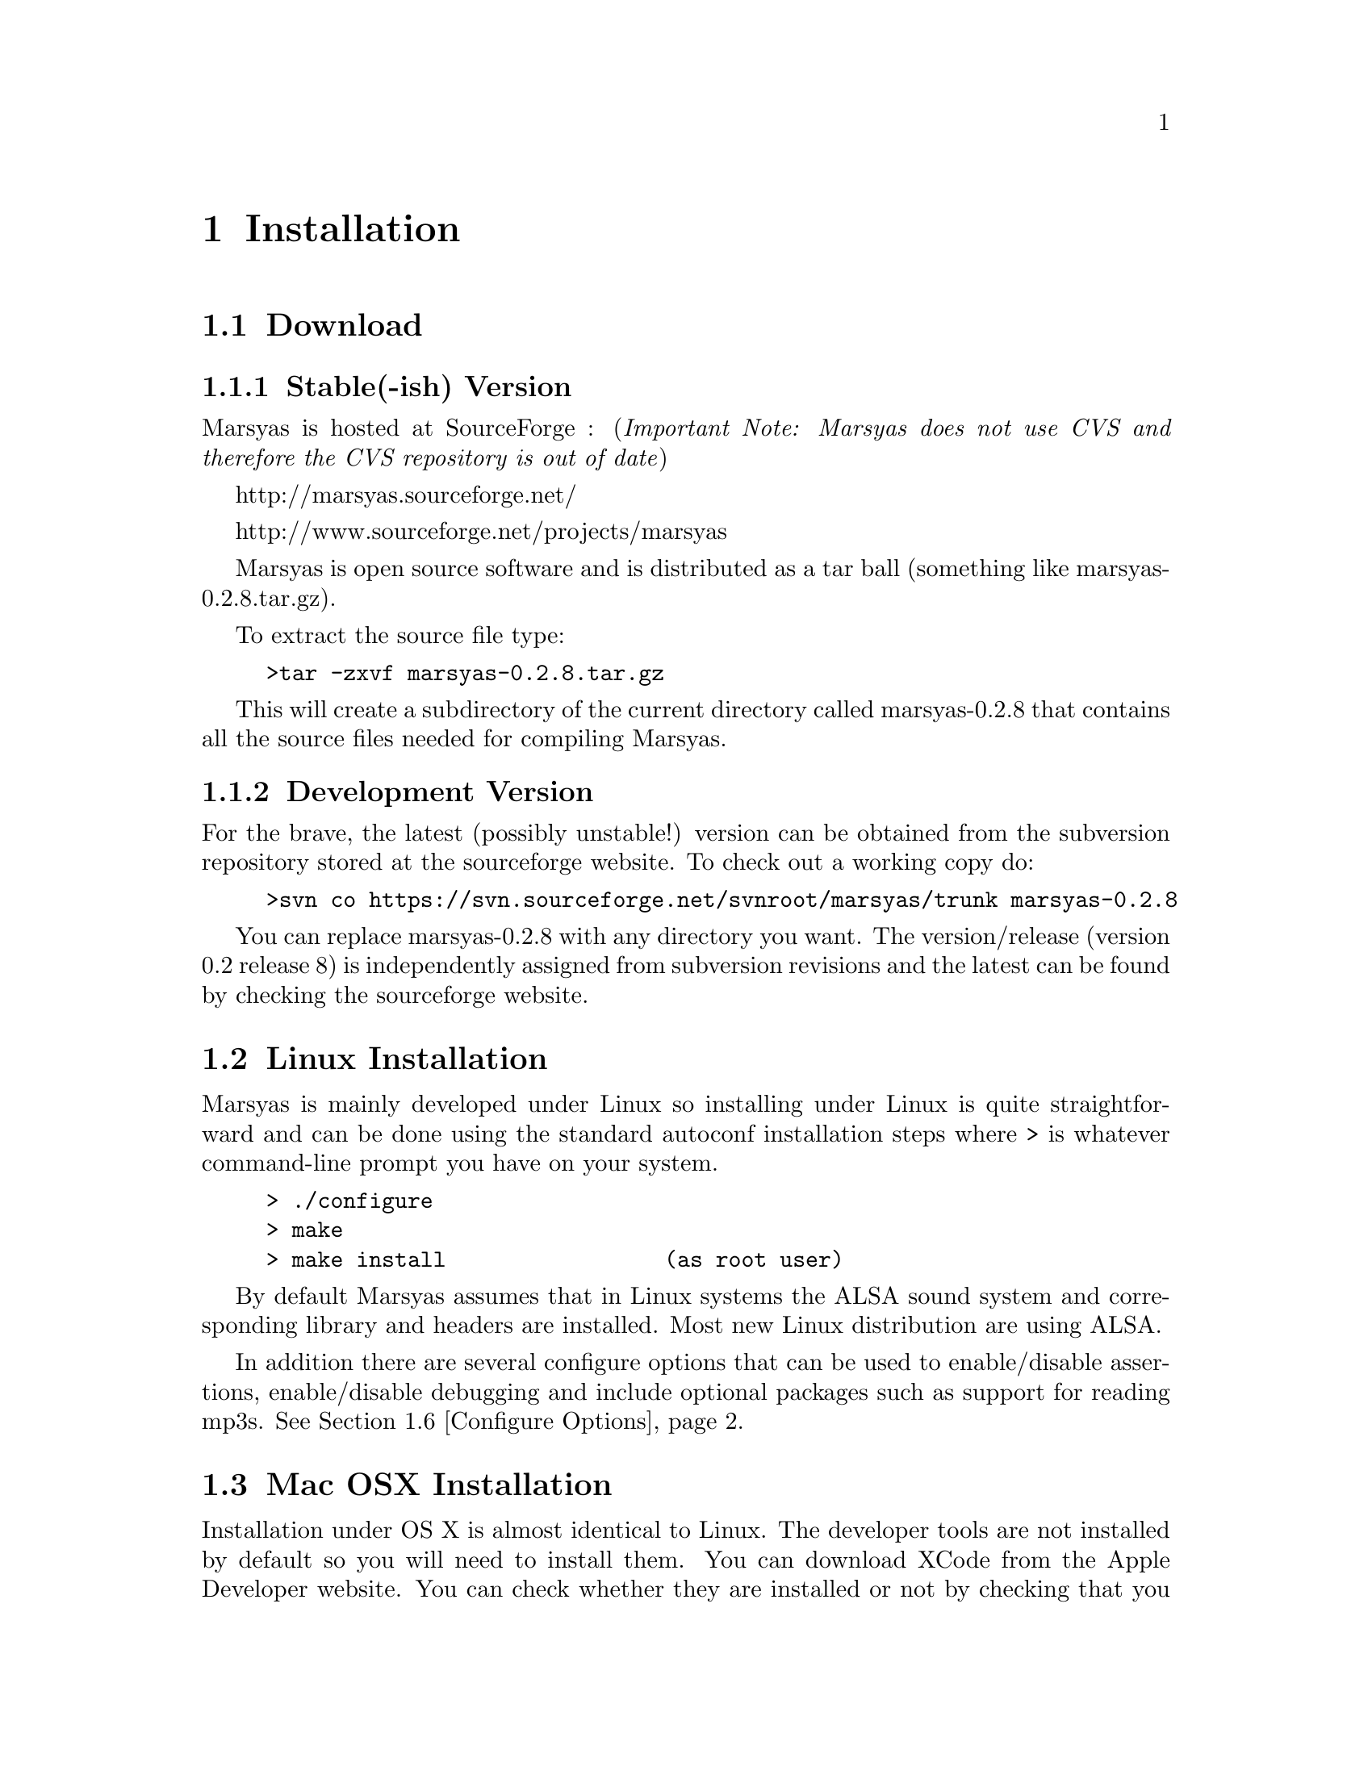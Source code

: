 @node Installation
@chapter Installation

@menu
* Download::                    
* Linux Installation::          
* Mac OSX Installation::        
* Windows (cygwin)::            
* Windows (Visual Studio)::     
* Configure Options::           
* Structure of distribution::   
@end menu


@node Download
@section Download

@subsection Stable(-ish) Version

Marsyas is hosted at SourceForge : 
(@i{Important Note: Marsyas does not use CVS and therefore the CVS repository 
is out of date})

@ifnothtml
http://marsyas.sourceforge.net/
@end ifnothtml

@ifnothtml
http://www.sourceforge.net/projects/marsyas   
@end ifnothtml

@html 
<a href=''http://www.sourceforge.net/projects/marsyas''>
http://www.sourceforget.net/projects/marsyas </a> 
@end html

@html 
<a href=''http://marsyas.sourceforge.net''>
http://marsyas.sourceforge.net </a> 
@end html

Marsyas is open source software and is distributed 
as a tar ball (something like marsyas-0.2.8.tar.gz). 

To extract the source file type: 

@example 
>tar -zxvf marsyas-0.2.8.tar.gz 
@end example

This will create a subdirectory of the current 
directory called marsyas-0.2.8 that contains 
all the source files needed for compiling Marsyas. 


@subsection Development Version

For the brave, the latest (possibly unstable!) version can be
obtained from the subversion repository stored at the sourceforge website.
To check out a working copy do:

@example 
>svn co https://svn.sourceforge.net/svnroot/marsyas/trunk marsyas-0.2.8 
@end example

You can replace marsyas-0.2.8 with any directory you want. The 
version/release (version 0.2 release 8) is independently assigned 
from subversion revisions and the latest can be found by checking 
the sourceforge website. 

@c  this info isn't necessary
@ignore
Installation is the biggest source of grief for first time users of
Marsyas and the main source of email questions. Significant
improvements in the installation process have been made 
with the latest releases. (after marsyas-0.2.2). The following
operating systems are supported in roughly the following order (from
more complete support to less): Linux, MacOS X, Windows (cygwin),
Windows (Visual Studio). If you want to use the full functionality 
of Marsyas and have frequent updates and support you are strongly 
encouraged to use Linux. 
@end ignore

@c  This is good info, but not at this place in the docs.
@ignore
There is a lot of work behind the development of Marsyas. Although
Marsyas is and will remain free software, any form of financial or
hardware support is more than welcome.  The sourceforge page contains
a link for people to donate money to the project and any contribution
is welcome and will help further improve the framework. 
@end ignore


@node Linux Installation
@section Linux Installation 

@cindex Linux

Marsyas is mainly developed under Linux so installing 
under Linux is quite straightforward and can be done using 
the standard autoconf installation steps where > is whatever 
command-line prompt you have on your system. 

@example
> ./configure 
> make 
> make install                 (as root user)
@end example

By default Marsyas assumes that in Linux systems the ALSA sound system
and corresponding library and headers are installed.  Most new Linux
distribution are using ALSA.


In addition there are several configure options that 
can be used to enable/disable assertions, enable/disable debugging 
and include optional packages such as support for reading mp3s. 
@xref{Configure Options}.  


@node Mac OSX Installation
@section Mac OSX Installation

@cindex Mac OSX

Installation under OS X is almost identical to Linux. The developer
tools are not installed by default so you will need to install them. 
You can download XCode from the Apple Developer website. You can 
check whether they are installed or not by checking that you 
can run gcc on a terminal. Once gcc is installed then you can compile 
using the standard autoconf procedure:

@example 
> ./configure 
> make 
> make install                         (as root user)
@end example 

In addition there are several configure options that 
can be used to enable/disable assertions, enable/disable debugging 
and include optional packages such as support for reading mp3s. 
@xref{Configure Options}.  

@node Windows (cygwin)
@section Windows (cygwin)
@cindex Cygwin

Installation under Windows using the cygwin environment and gcc is
similar to Linux. The most recent version of Marsyas 0.2 use RtAudio
for audio playback under Cygwin. In order to compile RtAudio you will
need to have the DirectX SDk installed. The standard autoconf
installation procedure is used:

@example 
> ./configure 
> make 
> make install                         (as root user)
@end example 

In general, cygwin is not supported as well as Linux and OS X. 


@node Windows (Visual Studio)
@section Windows (Visual Studio)
@cindex Windows

Installation under Visual Studio is still under construction and not
the full functionality of Marsyas 0.2 is supported.  Not all the
executables are supported. The main distribution contains two
subdirectories named marsyasVisualStudio2003, marsyasVisualStudio2005
that contain the necessary project solution files for compiling
Marsyas under Visual Studio. I have only tested this using Visual
Studio 7.0 under Windows XP. Older version of Visual Studio might not
work. Support of the Windows port is not as good as Linux and OS X.

@node Configure Options
@section Configure Options

Marsyas can be customized using various configuration 
options. In autoconf systems (Linux, OSX, Cygwin) 
this done in the standard way through the .configure 
script. For example to compile Marsyas with assertions 
enabled and with mp3 support through libmad one would do: 

@example 
> ./configure --enable-assert --enable-mad
> make 
> make install                         (as root user)
@end example 


@noindent The list of available options can be viewed by: 

@example 
> ./configure --help 
@end example


@noindent The following options are supported: 

@itemize
@item @b{--enable-assert}       turns assertions on (small performance penatly) 
@item @b{--enable-debug}        compiles Marsyas in debug mode generating
the necessary files for gdb (large performance penalty) 
@item @b{--enable-mad}          enables support for reading mp3 files using
libmad (which must be installed) 
@item @b{--enable-distributed}  compiles code for distributed audio
feature extraction (experimental) 
@item @b{--enable-readline}     realine support for the Marsyas Scripting
Language (msl) 
@item @b{--enable-oss}          use the OSS sound system 
@end itemize


A set of optional graphical user interfaces written in QT 4
@cindex QT4 
are also included in the distribution in the qt4GUIs subdirectory. 
If Qt4 is installed on your machine and you have installed 
Marsyas on your system you can compile the various GUIs 
by doing (replace MarPlayer with the specific GUI you want compiled)
(these GUIs have only been tested under Linux and are currently under 
major development so use at your own risk): 

@example
> cd qt4GUIs/MarPlayer
> qmake 
> make 
@end example


@noindent A frequent variation (if you don't have root priviledges) 
is to install Marsyas in your home directory (replace /home/gtzan with 
the appropriate path for your home directory). 
This can be accomplished by doing: 


@example
> ./configure --prefix=/home/gtzan 
> make 
> make install 
@end example


@node Structure of distribution
@section Structure of distribution 

Marsyas is primarily targeted to researchers and software 
developers who want to build new systems and applications 
using existing building blocks. Therefore familiarity 
with the directory structure of the Marsyas distribution 
is important for any serious work with the framework. 

The main marsyas directory consists of the following 
important files: 

@itemize
@item @b{INSTALL, COPYING, THANKS, README, AUTHORS, TODO:} text
files with important information. 
@item @b{ChangeLog:} the change log is not maintained as consistently 
as it should be but it still provides useful information about the 
evolution of the software. 
@item @b{configure.in, Makefile.am:} the main files edited by 
the user/programmer that are required for the autotools. You will 
only need to edit these if you are adding new subdirectories 
or configuration options to the distribution. 
@end itemize 


@noindent
In addition there are the following subdirectories: 

@itemize 
@item @b{marsyas:} the main directory containing all the 
important source code of Marsyas. The source files in this 
subdirectory are compiled into a static library that other 
programs can use to access Marsyas functionality. 

@item @b{src:} this subdirectory contains several 
sample executables that do various interesting things 
using the Marsyas software framework. Some of them are intended 
to be used as actual research tools others are more demonstration.
All new Marsyas users should browse at least some of the source
code here.

@c  We use doxygen?  Really!?  check.  -gp
@item @b{doc:} contains both the user manual (which you are 
currently reading) as well as the source code documentation
that is generated using doxygen. To regenerate the manual in pdf
or html type (in the doc subdirectory)
@example 
>make pdf 
>make html 
@end example 

@c @item @b{rawwaves:} contains some raw sound files that can be used
@c to test the sample executables in src/.

@item @b{qt4GUIs:} provides GUI interfaces using QT4. These will not
work with earlier versions of QT. You must have QT4 installed in order
to use or compile these applications. A README file is supplied with
each one that has instructions on how to compile and run it.

@item @b{config:} configuration files used by autotools.

@item @b{distributed:} Experimental Marsyas classes for
distributed processing.

@item @b{marsyasMATLAB:} User MATLAB scripts (mfiles).

@item @b{marsyasVisualStudio2003:}
Project and Solution files for Visual Studio 2003

@item @b{marsyasVisualStudio2005:}
Project and Solution files for Visual Studio 2005

@end itemize 


